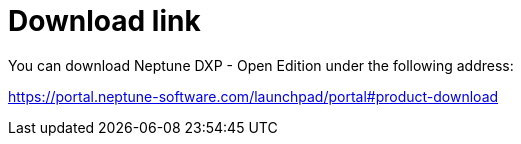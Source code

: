 = Download link

You can download Neptune DXP - Open Edition under the following address:

https://portal.neptune-software.com/launchpad/portal#product-download
